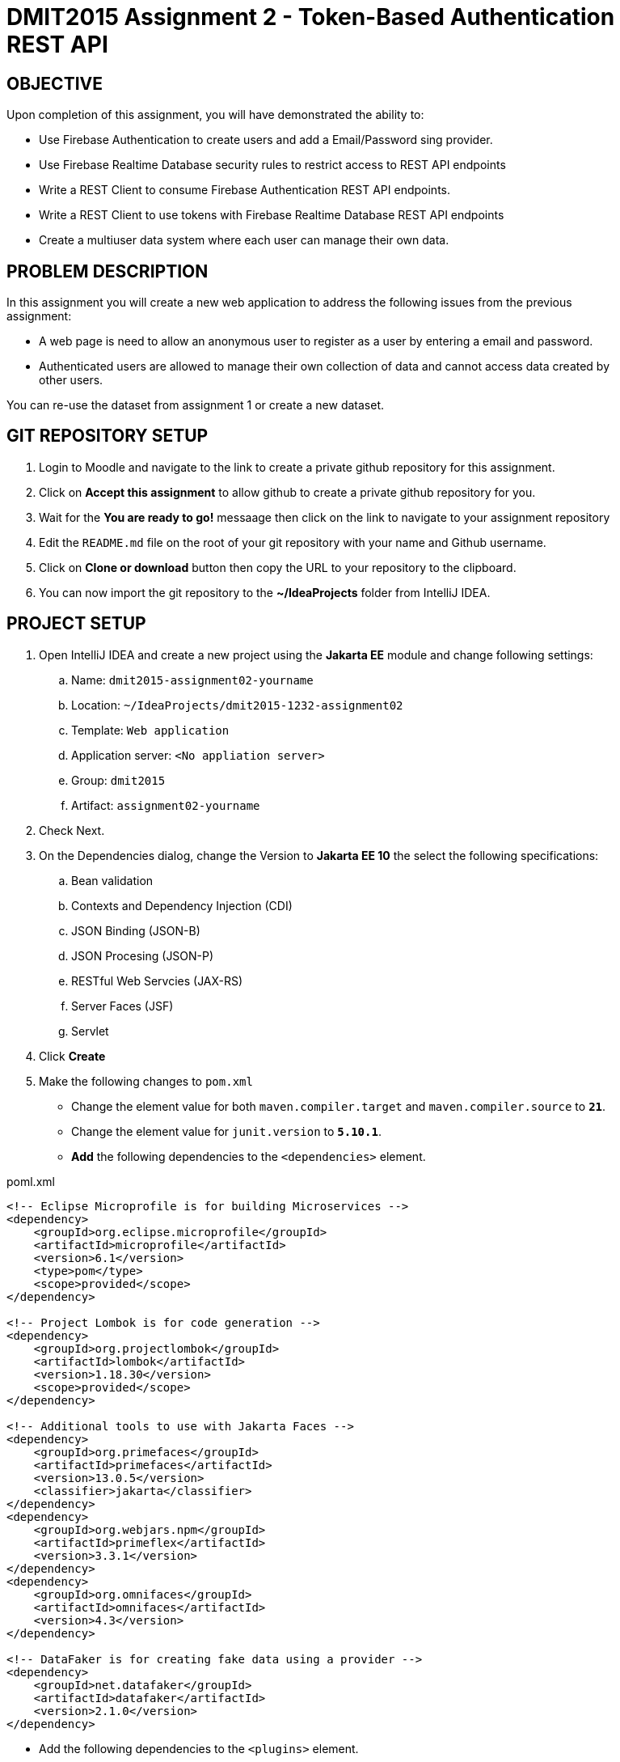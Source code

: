 = DMIT2015 Assignment 2 - Token-Based Authentication REST API
:source-highlighter: rouge
:max-width: 90%

== OBJECTIVE
Upon completion of this assignment, you will have demonstrated the ability to:

- Use Firebase Authentication to create users and add a Email/Password sing provider. 
- Use Firebase Realtime Database security rules to restrict access to REST API endpoints
- Write a REST Client to consume Firebase Authentication REST API endpoints.
- Write a REST Client to use tokens with Firebase Realtime Database REST API endpoints
- Create a multiuser data system where each user can manage their own data.

== PROBLEM DESCRIPTION
In this assignment you will create a new web application to address the following issues from the previous assignment:

* A web page is need to allow an anonymous user to register as a user by entering a email and password. 
* Authenticated users are allowed to manage their own collection of data and cannot access data created by other users.

You can re-use the dataset from assignment 1 or create a new dataset.

== GIT REPOSITORY SETUP
. Login to Moodle and navigate to the link to create a private github repository for this assignment.
. Click on *Accept this assignment* to allow github to create a private github repository for you.
. Wait for the *You are ready to go!* messaage then click on the link to navigate to your assignment repository
. Edit the `README.md` file on the root of your git repository with your name and Github username.
. Click on *Clone or download* button then copy the URL to your repository to the clipboard.
. You can now import the git repository to the *~/IdeaProjects* folder from IntelliJ IDEA.

== PROJECT SETUP
. Open IntelliJ IDEA and create a new project using the *Jakarta EE* module and change following settings:
 .. Name: `dmit2015-assignment02-yourname`
 .. Location: `~/IdeaProjects/dmit2015-1232-assignment02`
 .. Template: `Web application`
 .. Application server: `<No appliation server>`  
 .. Group: `dmit2015`
 .. Artifact: `assignment02-yourname`
. Check Next.
. On the Dependencies dialog, change the Version to *Jakarta EE 10* the select the following specifications:
.. Bean validation
.. Contexts and Dependency Injection (CDI)
.. JSON Binding (JSON-B)
.. JSON Procesing (JSON-P)
.. RESTful Web Servcies (JAX-RS)
.. Server Faces (JSF)
.. Servlet
. Click *Create* 
. Make the following changes to `pom.xml`
* Change the element value for both `maven.compiler.target` and `maven.compiler.source` to `*21*`.
* Change the element value for `junit.version` to `*5.10.1*`.
* *Add* the following dependencies to the `<dependencies>` element.
    
poml.xml
[source, xml]
----
<!-- Eclipse Microprofile is for building Microservices -->
<dependency>
    <groupId>org.eclipse.microprofile</groupId>
    <artifactId>microprofile</artifactId>
    <version>6.1</version>
    <type>pom</type>
    <scope>provided</scope>
</dependency>

<!-- Project Lombok is for code generation -->
<dependency>
    <groupId>org.projectlombok</groupId>
    <artifactId>lombok</artifactId>
    <version>1.18.30</version>
    <scope>provided</scope>
</dependency>

<!-- Additional tools to use with Jakarta Faces -->
<dependency>
    <groupId>org.primefaces</groupId>
    <artifactId>primefaces</artifactId>
    <version>13.0.5</version>
    <classifier>jakarta</classifier>
</dependency>
<dependency>
    <groupId>org.webjars.npm</groupId>
    <artifactId>primeflex</artifactId>
    <version>3.3.1</version>
</dependency>
<dependency>
    <groupId>org.omnifaces</groupId>
    <artifactId>omnifaces</artifactId>
    <version>4.3</version>
</dependency>

<!-- DataFaker is for creating fake data using a provider -->
<dependency>
    <groupId>net.datafaker</groupId>
    <artifactId>datafaker</artifactId>
    <version>2.1.0</version>
</dependency>
----

* Add the following dependencies to the `<plugins>` element.

poml.xml
[source, xml]
----
<!-- Plugin to build a bootable JAR for WildFly -->
<plugin>
    <!-- https://docs.wildfly.org/bootablejar/#wildfly_jar_dev_mode -->
    <!-- mvn wildfly-jar:dev-watch -->
    <groupId>org.wildfly.plugins</groupId>
    <artifactId>wildfly-jar-maven-plugin</artifactId>
    <version>11.0.0.Beta1</version>
    <configuration>
        <feature-pack-location>wildfly@maven(org.jboss.universe:community-universe)#31.0.0.Beta1</feature-pack-location>
        <layers>
            <!-- https://docs.wildfly.org/29/Bootable_Guide.html#wildfly_layers -->
            <layer>cloud-server</layer>
            <layer>jsf</layer>
            <layer>microprofile-config</layer>
            <layer>microprofile-rest-client</layer>
            <layer>undertow-https</layer>
        </layers>
        <excluded-layers>
            <layer>deployment-scanner</layer>
        </excluded-layers>
        <plugin-options>
            <jboss-fork-embedded>true</jboss-fork-embedded>
        </plugin-options>
        <!-- https://docs.wildfly.org/bootablejar/#wildfly_jar_enabling_debug -->
        <jvmArguments>
            <!-- https://www.jetbrains.com/help/idea/attaching-to-local-process.html#attach-to-local -->
            <!-- To attach a debugger to the running server from IntelliJ IDEA
                1. From the main menu, choose `Run | Attach to Process`
                2. IntelliJ IDEA will show the list of running local processes. Select the process with the `xxx-bootable.jar` name to attach to.
            -->
            <arg>-agentlib:jdwp=transport=dt_socket,address=8787,server=y,suspend=n</arg>
        </jvmArguments>
        <timeout>120</timeout>
        <!-- Build a bootable JAR for cloud environment. -->
        <cloud />
    </configuration>
    <executions>
        <execution>
            <goals>
                <goal>package</goal>
            </goals>
        </execution>
    </executions>
</plugin>

----

[start=6]
. Migrate your assignment 1 files to this project.

== REQUIREMENTS
. Sign to https://console.firebase.google.com/[Firebase Console] and add *Authentication* build to your project.
. Edit the security *Rules* for the Realtime Database to restrict read and write access to allow only authenticated content owners access to their data.
. Create and code the Faces web pages and its supporting Java classes to allow an anonymous user to login and for an authenticated user to logout.
. Create/modify the Faces web page and its supporting Java classes to allow an authenticated user to create their own data.
Add bean validation constraints for a minimum one of the data fields.
. Create/modify the Faces web page and its supporting Java classes to allow an authenticated user to get all the data they created.
. Create the Faces web page and its supporting Java classes to allow an anonymous user to register a new email and password user.
An bean validation constraints to check for valid email address format 
and password contains at minimum one lower case letter, one uppercase letter, one digits, and 12 or more characters.


== CODING REQUIREMENTS
* Do *NOT* reuse the instructor's demo project from this term or previous terms as your assigment project (*100%* deduction for re-submitting instructor work)
* You *MUST* demo your assigment in person to your instructor

== MARKING GUIDE

[cols="4,1"]
|===
| Demonstration Requirement | Marks

| Demonstrate successful Http Request to sign in with email/password using the Firebase Authentication REST API.
This is due at the beginning of class on week 4 day 1.
| 1

| Demonstrate successful Http Request to create new data for a secured Firebase Realtime Database REST API endpoint.
This is due at the beginning of class on week 4 day 1.
| 1

| Demonstrate successful Http Request to get only data created by the current authenticated user for a secured Firebase Realtime Database REST API endpoint.
This is due at the beginning of class on week 4 day 1.
| 1

| Demonstrate successful Jakarta Faces page to sign in with email/password and to sign out.
| 1

| Demonstrate successful Jakarta Faces page for adding new data for the current authenticated user to the Firebase Realtime Database.
Use the Firebase Console to verify data has been added to Firebase Realtime Database.
| 2

| Demonstrate successful Jakarta Faces page for getting all data for the current authenticated user in the Firebase Realtime Database.
Use the Firebase Console to verify Faces web page content matches data in Firebase Realtime Database.
| 2

| Demonstrate successful Jakarta Faces page for creating a new Firebase Authentication user for the email/password provider.
Use the Firebase Console to verify user have been added to Firebase Authentication.
| 2

|===


== SUBMISSION/DEMONSTRATION REQUIREMENTS
* Commit and push your project to your git repository before the due date.
* Demonstrate in person the demonstration requirements on the first class after the due date.

== Resources
* https://firebase.google.com/docs/reference/rest/auth/#section-api-usage[Firebase Authentication REST API]
* https://firebase.google.com/docs/rules/basics[Firebase Security Rules]
* https://firebase.google.com/docs/database/rest/start[Firebase Realtime Database REST API]
* https://www.jetbrains.com/help/idea/http-client-in-product-code-editor.html[IntelliJ IDEA HTTP Client]
* https://www.jetbrains.com/help/idea/exploring-http-syntax.html[IntelliJ IDEA HTTP request syntax]
* https://github.com/eclipse/microprofile-rest-client[Rest Client for MicroProfile GitHub]
* https://download.eclipse.org/microprofile/microprofile-rest-client-3.0/microprofile-rest-client-spec-3.0.html[Rest Client for MicroProfile Specification]
